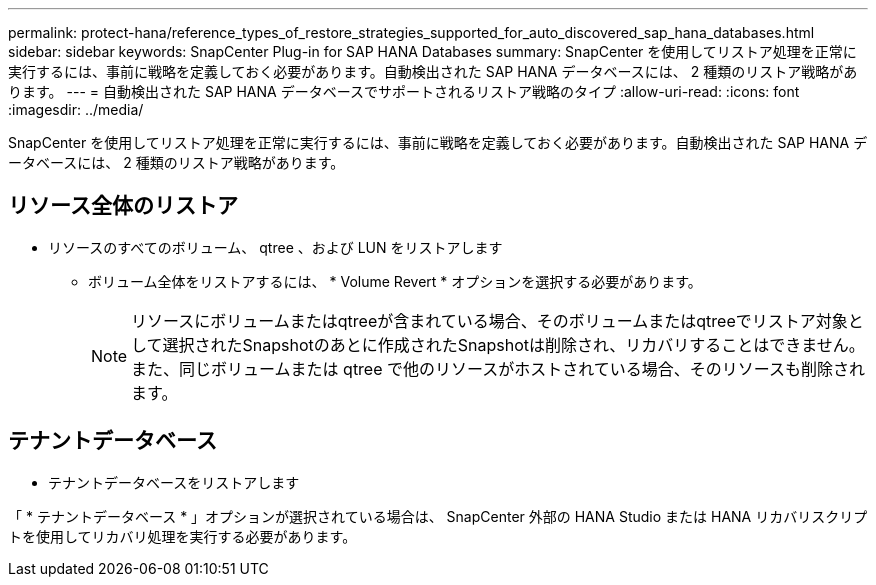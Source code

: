 ---
permalink: protect-hana/reference_types_of_restore_strategies_supported_for_auto_discovered_sap_hana_databases.html 
sidebar: sidebar 
keywords: SnapCenter Plug-in for SAP HANA Databases 
summary: SnapCenter を使用してリストア処理を正常に実行するには、事前に戦略を定義しておく必要があります。自動検出された SAP HANA データベースには、 2 種類のリストア戦略があります。 
---
= 自動検出された SAP HANA データベースでサポートされるリストア戦略のタイプ
:allow-uri-read: 
:icons: font
:imagesdir: ../media/


[role="lead"]
SnapCenter を使用してリストア処理を正常に実行するには、事前に戦略を定義しておく必要があります。自動検出された SAP HANA データベースには、 2 種類のリストア戦略があります。



== リソース全体のリストア

* リソースのすべてのボリューム、 qtree 、および LUN をリストアします
+
** ボリューム全体をリストアするには、 * Volume Revert * オプションを選択する必要があります。
+

NOTE: リソースにボリュームまたはqtreeが含まれている場合、そのボリュームまたはqtreeでリストア対象として選択されたSnapshotのあとに作成されたSnapshotは削除され、リカバリすることはできません。また、同じボリュームまたは qtree で他のリソースがホストされている場合、そのリソースも削除されます。







== テナントデータベース

* テナントデータベースをリストアします


「 * テナントデータベース * 」オプションが選択されている場合は、 SnapCenter 外部の HANA Studio または HANA リカバリスクリプトを使用してリカバリ処理を実行する必要があります。
